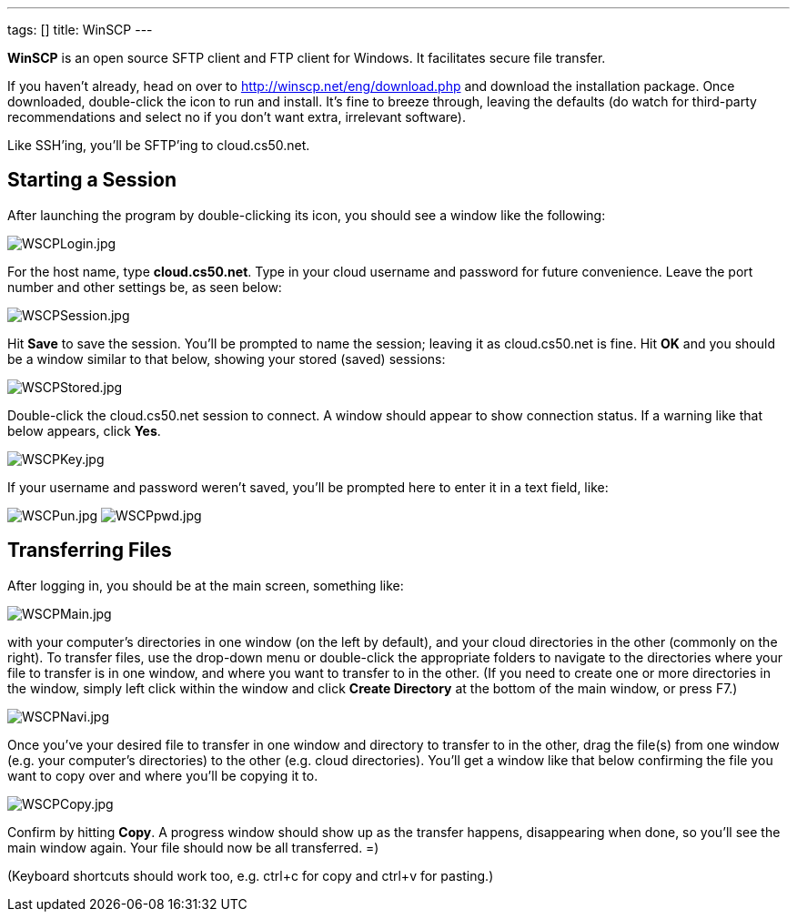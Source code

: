 ---
tags: []
title: WinSCP
---

*WinSCP* is an open source SFTP client and FTP client for Windows. It
facilitates secure file transfer.

If you haven't already, head on over to
http://winscp.net/eng/download.php and download the installation
package. Once downloaded, double-click the icon to run and install. It's
fine to breeze through, leaving the defaults (do watch for third-party
recommendations and select no if you don't want extra, irrelevant
software).

Like SSH'ing, you'll be SFTP'ing to cloud.cs50.net.


== Starting a Session

After launching the program by double-clicking its icon, you should see
a window like the following:

image:WSCPLogin.jpg[WSCPLogin.jpg,title="image"]

For the host name, type *cloud.cs50.net*. Type in your cloud username
and password for future convenience. Leave the port number and other
settings be, as seen below:

image:WSCPSession.jpg[WSCPSession.jpg,title="image"]

Hit *Save* to save the session. You'll be prompted to name the session;
leaving it as cloud.cs50.net is fine. Hit *OK* and you should be a
window similar to that below, showing your stored (saved) sessions:

image:WSCPStored.jpg[WSCPStored.jpg,title="image"]

Double-click the cloud.cs50.net session to connect. A window should
appear to show connection status. If a warning like that below appears,
click *Yes*.

image:WSCPKey.jpg[WSCPKey.jpg,title="image"]

If your username and password weren't saved, you'll be prompted here to
enter it in a text field, like:

image:WSCPun.jpg[WSCPun.jpg,title="image"]
image:WSCPpwd.jpg[WSCPpwd.jpg,title="image"]


== Transferring Files

After logging in, you should be at the main screen, something like:

image:WSCPMain.jpg[WSCPMain.jpg,title="image"]

with your computer's directories in one window (on the left by default),
and your cloud directories in the other (commonly on the right). To
transfer files, use the drop-down menu or double-click the appropriate
folders to navigate to the directories where your file to transfer is in
one window, and where you want to transfer to in the other. (If you need
to create one or more directories in the window, simply left click
within the window and click *Create Directory* at the bottom of the main
window, or press F7.)

image:WSCPNavi.jpg[WSCPNavi.jpg,title="image"]

Once you've your desired file to transfer in one window and directory to
transfer to in the other, drag the file(s) from one window (e.g. your
computer's directories) to the other (e.g. cloud directories). You'll
get a window like that below confirming the file you want to copy over
and where you'll be copying it to.

image:WSCPCopy.jpg[WSCPCopy.jpg,title="image"]

Confirm by hitting *Copy*. A progress window should show up as the
transfer happens, disappearing when done, so you'll see the main window
again. Your file should now be all transferred. =)

(Keyboard shortcuts should work too, e.g. ctrl+c for copy and ctrl+v for
pasting.)
